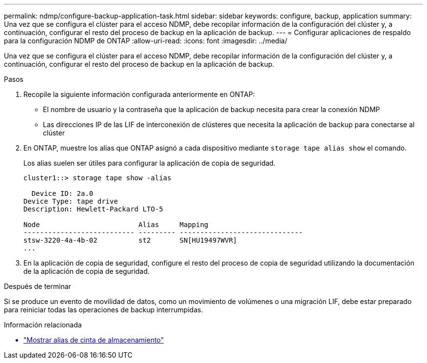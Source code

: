 ---
permalink: ndmp/configure-backup-application-task.html 
sidebar: sidebar 
keywords: configure, backup, application 
summary: Una vez que se configura el clúster para el acceso NDMP, debe recopilar información de la configuración del clúster y, a continuación, configurar el resto del proceso de backup en la aplicación de backup. 
---
= Configurar aplicaciones de respaldo para la configuración NDMP de ONTAP
:allow-uri-read: 
:icons: font
:imagesdir: ../media/


[role="lead"]
Una vez que se configura el clúster para el acceso NDMP, debe recopilar información de la configuración del clúster y, a continuación, configurar el resto del proceso de backup en la aplicación de backup.

.Pasos
. Recopile la siguiente información configurada anteriormente en ONTAP:
+
** El nombre de usuario y la contraseña que la aplicación de backup necesita para crear la conexión NDMP
** Las direcciones IP de las LIF de interconexión de clústeres que necesita la aplicación de backup para conectarse al clúster


. En ONTAP, muestre los alias que ONTAP asignó a cada dispositivo mediante `storage tape alias show` el comando.
+
Los alias suelen ser útiles para configurar la aplicación de copia de seguridad.

+
[listing]
----
cluster1::> storage tape show -alias

  Device ID: 2a.0
Device Type: tape drive
Description: Hewlett-Packard LTO-5

Node                        Alias     Mapping
--------------------------- --------- ------------------------------
stsw-3220-4a-4b-02          st2       SN[HU19497WVR]
...
----
. En la aplicación de copia de seguridad, configure el resto del proceso de copia de seguridad utilizando la documentación de la aplicación de copia de seguridad.


.Después de terminar
Si se produce un evento de movilidad de datos, como un movimiento de volúmenes o una migración LIF, debe estar preparado para reiniciar todas las operaciones de backup interrumpidas.

.Información relacionada
* link:https://docs.netapp.com/us-en/ontap-cli/storage-tape-alias-show.html["Mostrar alias de cinta de almacenamiento"^]

